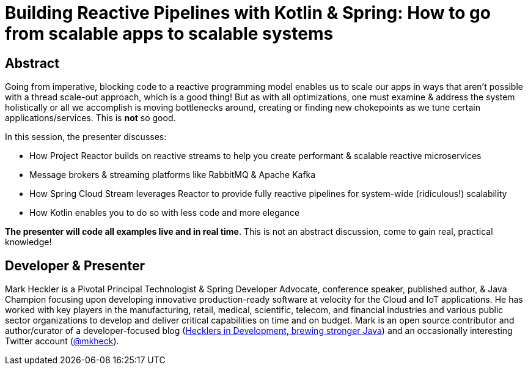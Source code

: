 = Building Reactive Pipelines with Kotlin & Spring: How to go from scalable apps to scalable systems

== Abstract

Going from imperative, blocking code to a reactive programming model enables us to scale our apps in ways that aren't possible with a thread scale-out approach, which is a good thing! But as with all optimizations, one must examine & address the system holistically or all we accomplish is moving bottlenecks around, creating or finding new chokepoints as we tune certain applications/services. This is *not* so good.

In this session, the presenter discusses:

* How Project Reactor builds on reactive streams to help you create performant & scalable reactive microservices
* Message brokers & streaming platforms like RabbitMQ & Apache Kafka
* How Spring Cloud Stream leverages Reactor to provide fully reactive pipelines for system-wide (ridiculous!) scalability
* How Kotlin enables you to do so with less code and more elegance

*The presenter will code all examples live and in real time*. This is not an abstract discussion, come to gain real, practical knowledge!

== Developer & Presenter

Mark Heckler is a Pivotal Principal Technologist & Spring Developer Advocate, conference speaker, published author, & Java Champion focusing upon developing innovative production-ready software at velocity for the Cloud and IoT applications. He has worked with key players in the manufacturing, retail, medical, scientific, telecom, and financial industries and various public sector organizations to develop and deliver critical capabilities on time and on budget. Mark is an open source contributor and author/curator of a developer-focused blog (https://www.thehecklers.com[Hecklers in Development, brewing stronger Java]) and an occasionally interesting Twitter account (https://twitter.com/mkheck[@mkheck]).
